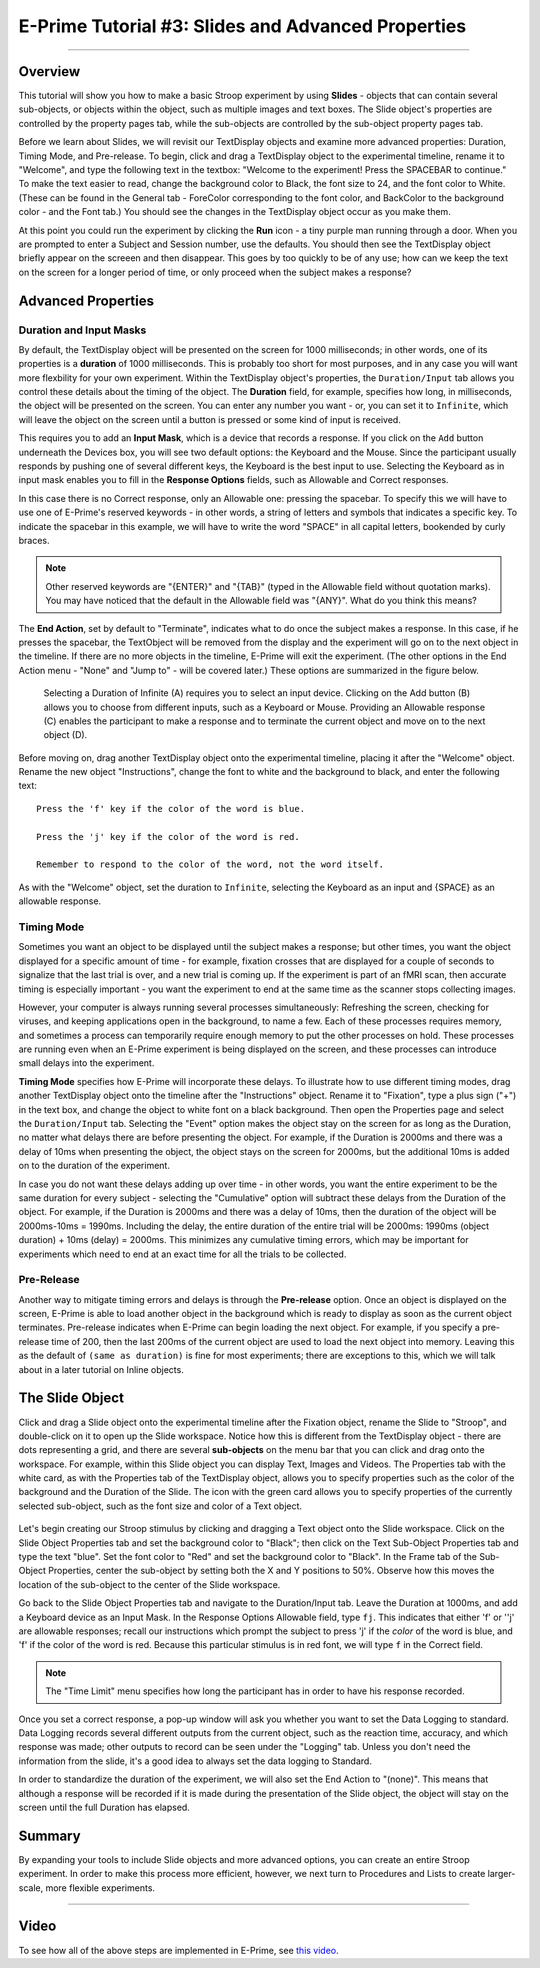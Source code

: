 .. _EP_03_Duration_Termination_Pre-Release:

===================================================
E-Prime Tutorial #3: Slides and Advanced Properties
===================================================

----------

Overview
***********************

This tutorial will show you how to make a basic Stroop experiment by using **Slides** - objects that can contain several sub-objects, or objects within the object, such as multiple images and text boxes. The Slide object's properties are controlled by the property pages tab, while the sub-objects are controlled by the sub-object property pages tab.

Before we learn about Slides, we will revisit our TextDisplay objects and examine more advanced properties: Duration, Timing Mode, and Pre-release. To begin, click and drag a TextDisplay object to the experimental timeline, rename it to "Welcome", and type the following text in the textbox: "Welcome to the experiment! Press the SPACEBAR to continue." To make the text easier to read, change the background color to Black, the font size to 24, and the font color to White. (These can be found in the General tab - ForeColor corresponding to the font color, and BackColor to the background color - and the Font tab.) You should see the changes in the TextDisplay object occur as you make them.

At this point you could run the experiment by clicking the **Run** icon - a tiny purple man running through a door. When you are prompted to enter a Subject and Session number, use the defaults. You should then see the TextDisplay object briefly appear on the screeen and then disappear. This goes by too quickly to be of any use; how can we keep the text on the screen for a longer period of time, or only proceed when the subject makes a response?


Advanced Properties
***********************

Duration and Input Masks
^^^^^^^^^^^

By default, the TextDisplay object will be presented on the screen for 1000 milliseconds; in other words, one of its properties is a **duration** of 1000 milliseconds. This is probably too short for most purposes, and in any case you will want more flexbility for your own experiment. Within the TextDisplay object's properties, the ``Duration/Input`` tab allows you control these details about the timing of the object. The **Duration** field, for example, specifies how long, in milliseconds, the object will be presented on the screen. You can enter any number you want - or, you can set it to ``Infinite``, which will leave the object on the screen until a button is pressed or some kind of input is received.

This requires you to add an **Input Mask**, which is a device that records a response. If you click on the ``Add`` button underneath the Devices box, you will see two default options: the Keyboard and the Mouse. Since the participant usually responds by pushing one of several different keys, the Keyboard is the best input to use. Selecting the Keyboard as in input mask enables you to fill in the **Response Options** fields, such as Allowable and Correct responses.

In this case there is no Correct response, only an Allowable one: pressing the spacebar. To specify this we will have to use one of E-Prime's reserved keywords - in other words, a string of letters and symbols that indicates a specific key. To indicate the spacebar in this example, we will have to write the word "SPACE" in all capital letters, bookended by curly braces.

.. note::

  Other reserved keywords are "{ENTER}" and "{TAB}" (typed in the Allowable field without quotation marks). You may have noticed that the default in the Allowable field was "{ANY}". What do you think this means?
  
The **End Action**, set by default to "Terminate", indicates what to do once the subject makes a response. In this case, if he presses the spacebar, the TextObject will be removed from the display and the experiment will go on to the next object in the timeline. If there are no more objects in the timeline, E-Prime will exit the experiment. (The other options in the End Action menu - "None" and "Jump to" - will be covered later.) These options are summarized in the figure below.

.. figure:: 03_Duration_Inputs.png

  Selecting a Duration of Infinite (A) requires you to select an input device. Clicking on the Add button (B) allows you to choose from different inputs, such as a Keyboard or Mouse. Providing an Allowable response (C) enables the participant to make a response and to terminate the current object and move on to the next object (D).
  
  
Before moving on, drag another TextDisplay object onto the experimental timeline, placing it after the "Welcome" object. Rename the new object "Instructions", change the font to white and the background to black, and enter the following text:

::

  Press the 'f' key if the color of the word is blue.

  Press the 'j' key if the color of the word is red.

  Remember to respond to the color of the word, not the word itself.
  
As with the "Welcome" object, set the duration to ``Infinite``, selecting the Keyboard as an input and {SPACE} as an allowable response.


Timing Mode
^^^^^^^^^^^^^^^

Sometimes you want an object to be displayed until the subject makes a response; but other times, you want the object displayed for a specific amount of time - for example, fixation crosses that are displayed for a couple of seconds to signalize that the last trial is over, and a new trial is coming up. If the experiment is part of an fMRI scan, then accurate timing is especially important - you want the experiment to end at the same time as the scanner stops collecting images.

However, your computer is always running several processes simultaneously: Refreshing the screen, checking for viruses, and keeping applications open in the background, to name a few. Each of these processes requires memory, and sometimes a process can temporarily require enough memory to put the other processes on hold. These processes are running even when an E-Prime experiment is being displayed on the screen, and these processes can introduce small delays into the experiment.

**Timing Mode** specifies how E-Prime will incorporate these delays. To illustrate how to use different timing modes, drag another TextDisplay object onto the timeline after the "Instructions" object. Rename it to "Fixation", type a plus sign ("+") in the text box, and change the object to white font on a black background. Then open the Properties page and select the ``Duration/Input`` tab. Selecting the "Event" option makes the object stay on the screen for as long as the Duration, no matter what delays there are before presenting the object. For example, if the Duration is 2000ms and there was a delay of 10ms when presenting the object, the object stays on the screen for 2000ms, but the additional 10ms is added on to the duration of the experiment.

In case you do not want these delays adding up over time - in other words, you want the entire experiment to be the same duration for every subject - selecting the "Cumulative" option will subtract these delays from the Duration of the object. For example, if the Duration is 2000ms and there was a delay of 10ms, then the duration of the object will be 2000ms-10ms = 1990ms. Including the delay, the entire duration of the entire trial will be 2000ms: 1990ms (object duration) + 10ms (delay) = 2000ms. This minimizes any cumulative timing errors, which may be important for experiments which need to end at an exact time for all the trials to be collected.

Pre-Release
^^^^^^^^^^^^

Another way to mitigate timing errors and delays is through the **Pre-release** option. Once an object is displayed on the screen, E-Prime is able to load another object in the background which is ready to display as soon as the current object terminates. Pre-release indicates when E-Prime can begin loading the next object. For example, if you specify a pre-release time of 200, then the last 200ms of the current object are used to load the next object into memory. Leaving this as the default of ``(same as duration)`` is fine for most experiments; there are exceptions to this, which we will talk about in a later tutorial on Inline objects.

The Slide Object
*****************

Click and drag a Slide object onto the experimental timeline after the Fixation object, rename the Slide to "Stroop", and double-click on it to open up the Slide workspace. Notice how this is different from the TextDisplay object - there are dots representing a grid, and there are several **sub-objects** on the menu bar that you can click and drag onto the workspace. For example, within this Slide object you can display Text, Images and Videos. The Properties tab with the white card, as with the Properties tab of the TextDisplay object, allows you to specify properties such as the color of the background and the Duration of the Slide. The icon with the green card allows you to specify properties of the currently selected sub-object, such as the font size and color of a Text object.

.. figure:: 03_Object_SubObject.png

Let's begin creating our Stroop stimulus by clicking and dragging a Text object onto the Slide workspace. Click on the Slide Object Properties tab and set the background color to "Black"; then click on the Text Sub-Object Properties tab and type the text "blue". Set the font color to "Red" and set the background color to "Black". In the Frame tab of the Sub-Object Properties, center the sub-object by setting both the X and Y positions to 50%. Observe how this moves the location of the sub-object to the center of the Slide workspace.

Go back to the Slide Object Properties tab and navigate to the Duration/Input tab. Leave the Duration at 1000ms, and add a Keyboard device as an Input Mask. In the Response Options Allowable field, type ``fj``. This indicates that either 'f' or ''j' are allowable responses; recall our instructions which prompt the subject to press 'j' if the *color* of the word is blue, and 'f' if the color of the word is red. Because this particular stimulus is in red font, we will type ``f`` in the Correct field.

.. note::

  The "Time Limit" menu specifies how long the participant has in order to have his response recorded.
  
Once you set a correct response, a pop-up window will ask you whether you want to set the Data Logging to standard. Data Logging records several different outputs from the current object, such as the reaction time, accuracy, and which response was made; other outputs to record can be seen under the "Logging" tab. Unless you don't need the information from the slide, it's a good idea to always set the data logging to Standard.

In order to standardize the duration of the experiment, we will also set the End Action to "(none)". This means that although a response will be recorded if it is made during the presentation of the Slide object, the object will stay on the screen until the full Duration has elapsed.


Summary
***********

By expanding your tools to include Slide objects and more advanced options, you can create an entire Stroop experiment. In order to make this process more efficient, however, we next turn to Procedures and Lists to create larger-scale, more flexible experiments.

-----------

Video
**********

To see how all of the above steps are implemented in E-Prime, see `this video <https://www.youtube.com/watch?v=S8zO8T_0DiA&list=PLIQIswOrUH68zDYePgAy9_6pdErSbsegM&index=3>`__.
